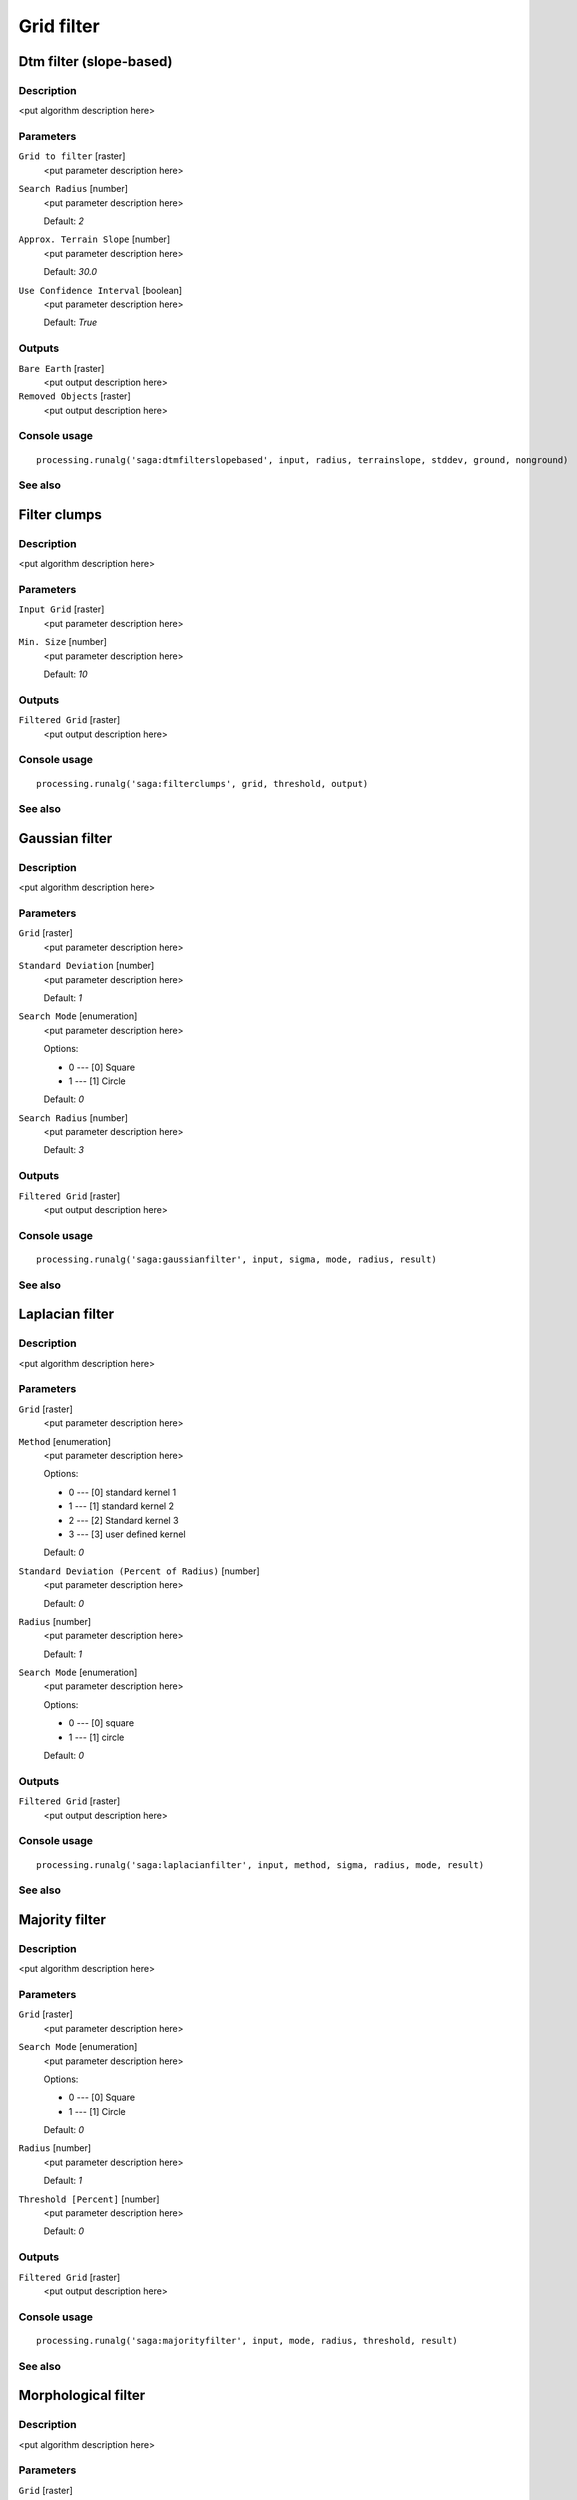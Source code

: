.. only:: html

   |updatedisclaimer|

Grid filter
===========

.. only:: html

   .. contents::
      :local:
      :depth: 1

Dtm filter (slope-based)
------------------------

Description
...........

<put algorithm description here>

Parameters
..........

``Grid to filter`` [raster]
  <put parameter description here>

``Search Radius`` [number]
  <put parameter description here>

  Default: *2*

``Approx. Terrain Slope`` [number]
  <put parameter description here>

  Default: *30.0*

``Use Confidence Interval`` [boolean]
  <put parameter description here>

  Default: *True*

Outputs
.......

``Bare Earth`` [raster]
  <put output description here>

``Removed Objects`` [raster]
  <put output description here>

Console usage
.............

::

  processing.runalg('saga:dtmfilterslopebased', input, radius, terrainslope, stddev, ground, nonground)

See also
........

Filter clumps
-------------

Description
...........

<put algorithm description here>

Parameters
..........

``Input Grid`` [raster]
  <put parameter description here>

``Min. Size`` [number]
  <put parameter description here>

  Default: *10*

Outputs
.......

``Filtered Grid`` [raster]
  <put output description here>

Console usage
.............

::

  processing.runalg('saga:filterclumps', grid, threshold, output)

See also
........

Gaussian filter
---------------

Description
...........

<put algorithm description here>

Parameters
..........

``Grid`` [raster]
  <put parameter description here>

``Standard Deviation`` [number]
  <put parameter description here>

  Default: *1*

``Search Mode`` [enumeration]
  <put parameter description here>

  Options:

  * 0 --- [0] Square
  * 1 --- [1] Circle

  Default: *0*

``Search Radius`` [number]
  <put parameter description here>

  Default: *3*

Outputs
.......

``Filtered Grid`` [raster]
  <put output description here>

Console usage
.............

::

  processing.runalg('saga:gaussianfilter', input, sigma, mode, radius, result)

See also
........

Laplacian filter
----------------

Description
...........

<put algorithm description here>

Parameters
..........

``Grid`` [raster]
  <put parameter description here>

``Method`` [enumeration]
  <put parameter description here>

  Options:

  * 0 --- [0] standard kernel 1
  * 1 --- [1] standard kernel 2
  * 2 --- [2] Standard kernel 3
  * 3 --- [3] user defined kernel

  Default: *0*

``Standard Deviation (Percent of Radius)`` [number]
  <put parameter description here>

  Default: *0*

``Radius`` [number]
  <put parameter description here>

  Default: *1*

``Search Mode`` [enumeration]
  <put parameter description here>

  Options:

  * 0 --- [0] square
  * 1 --- [1] circle

  Default: *0*

Outputs
.......

``Filtered Grid`` [raster]
  <put output description here>

Console usage
.............

::

  processing.runalg('saga:laplacianfilter', input, method, sigma, radius, mode, result)

See also
........

Majority filter
---------------

Description
...........

<put algorithm description here>

Parameters
..........

``Grid`` [raster]
  <put parameter description here>

``Search Mode`` [enumeration]
  <put parameter description here>

  Options:

  * 0 --- [0] Square
  * 1 --- [1] Circle

  Default: *0*

``Radius`` [number]
  <put parameter description here>

  Default: *1*

``Threshold [Percent]`` [number]
  <put parameter description here>

  Default: *0*

Outputs
.......

``Filtered Grid`` [raster]
  <put output description here>

Console usage
.............

::

  processing.runalg('saga:majorityfilter', input, mode, radius, threshold, result)

See also
........

Morphological filter
--------------------

Description
...........

<put algorithm description here>

Parameters
..........

``Grid`` [raster]
  <put parameter description here>

``Search Mode`` [enumeration]
  <put parameter description here>

  Options:

  * 0 --- [0] Square
  * 1 --- [1] Circle

  Default: *0*

``Radius`` [number]
  <put parameter description here>

  Default: *1*

``Method`` [enumeration]
  <put parameter description here>

  Options:

  * 0 --- [0] Dilation
  * 1 --- [1] Erosion
  * 2 --- [2] Opening
  * 3 --- [3] Closing

  Default: *0*

Outputs
.......

``Filtered Grid`` [raster]
  <put output description here>

Console usage
.............

::

  processing.runalg('saga:morphologicalfilter', input, mode, radius, method, result)

See also
........

Multi direction lee filter
--------------------------

Description
...........

<put algorithm description here>

Parameters
..........

``Grid`` [raster]
  <put parameter description here>

``Estimated Noise (absolute)`` [number]
  <put parameter description here>

  Default: *1.0*

``Estimated Noise (relative)`` [number]
  <put parameter description here>

  Default: *1.0*

``Weighted`` [boolean]
  <put parameter description here>

  Default: *True*

``Method`` [enumeration]
  <put parameter description here>

  Options:

  * 0 --- [0] noise variance given as absolute value
  * 1 --- [1] noise variance given relative to mean standard deviation
  * 2 --- [2] original calculation (Ringeler)

  Default: *0*

Outputs
.......

``Filtered Grid`` [raster]
  <put output description here>

``Minimum Standard Deviation`` [raster]
  <put output description here>

``Direction of Minimum Standard Deviation`` [raster]
  <put output description here>

Console usage
.............

::

  processing.runalg('saga:multidirectionleefilter', input, noise_abs, noise_rel, weighted, method, result, stddev, dir)

See also
........

Rank filter
-----------

Description
...........

<put algorithm description here>

Parameters
..........

``Grid`` [raster]
  <put parameter description here>

``Search Mode`` [enumeration]
  <put parameter description here>

  Options:

  * 0 --- [0] Square
  * 1 --- [1] Circle

  Default: *0*

``Radius`` [number]
  <put parameter description here>

  Default: *1*

``Rank [Percent]`` [number]
  <put parameter description here>

  Default: *50*

Outputs
.......

``Filtered Grid`` [raster]
  <put output description here>

Console usage
.............

::

  processing.runalg('saga:rankfilter', input, mode, radius, rank, result)

See also
........

Simple filter
-------------

Description
...........

<put algorithm description here>

Parameters
..........

``Grid`` [raster]
  <put parameter description here>

``Search Mode`` [enumeration]
  <put parameter description here>

  Options:

  * 0 --- [0] Square
  * 1 --- [1] Circle

  Default: *0*

``Filter`` [enumeration]
  <put parameter description here>

  Options:

  * 0 --- [0] Smooth
  * 1 --- [1] Sharpen
  * 2 --- [2] Edge

  Default: *0*

``Radius`` [number]
  <put parameter description here>

  Default: *2*

Outputs
.......

``Filtered Grid`` [raster]
  <put output description here>

Console usage
.............

::

  processing.runalg('saga:simplefilter', input, mode, method, radius, result)

See also
........

User defined filter
-------------------

Description
...........

<put algorithm description here>

Parameters
..........

``Grid`` [raster]
  <put parameter description here>

``Filter Matrix`` [table]
  Optional.

  <put parameter description here>

``Default Filter Matrix (3x3)`` [fixedtable]
  <put parameter description here>

Outputs
.......

``Filtered Grid`` [raster]
  <put output description here>

Console usage
.............

::

  processing.runalg('saga:userdefinedfilter', input, filter, filter_3x3, result)

See also
........


.. Substitutions definitions - AVOID EDITING PAST THIS LINE
   This will be automatically updated by the find_set_subst.py script.
   If you need to create a new substitution manually,
   please add it also to the substitutions.txt file in the
   source folder.

.. |updatedisclaimer| replace:: :disclaimer:`Docs in progress for 'QGIS testing'. Visit http://docs.qgis.org/2.18 for QGIS 2.18 docs and translations.`
